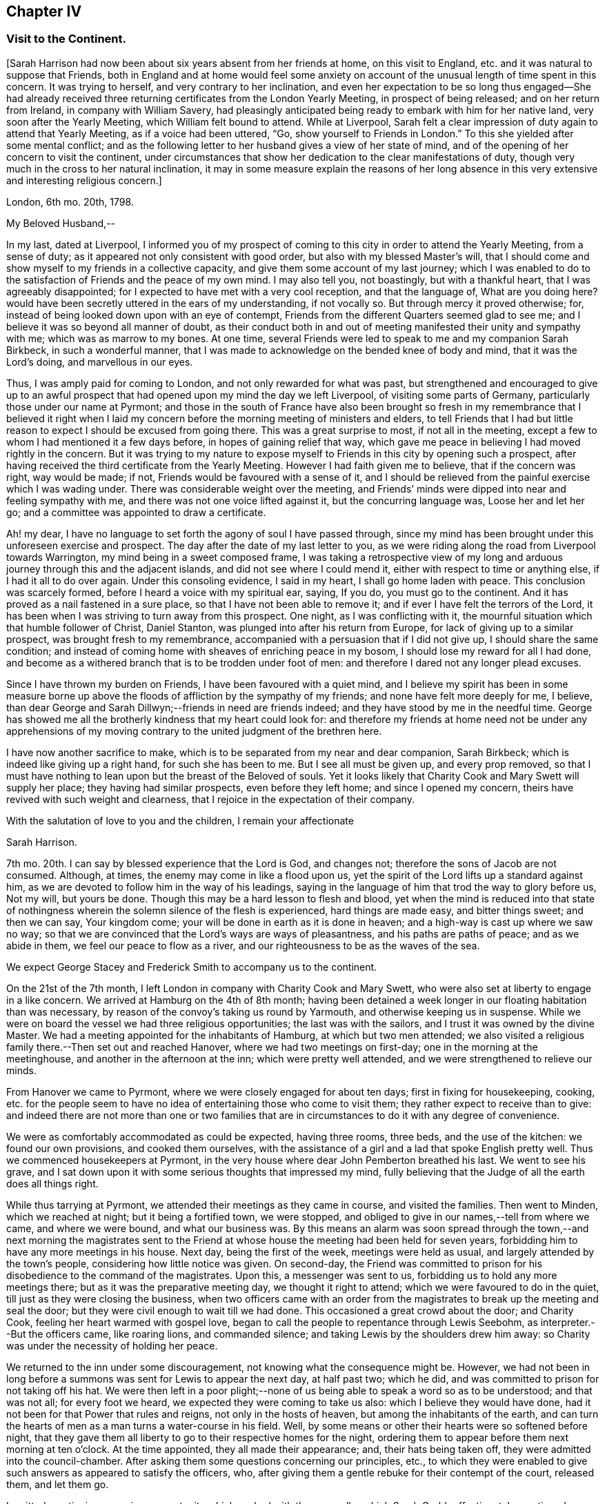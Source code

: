 == Chapter IV

=== Visit to the Continent.

+++[+++Sarah Harrison had now been about six years absent from her friends at home,
on this visit to England, etc. and it was natural to suppose that Friends,
both in England and at home would feel some anxiety on account
of the unusual length of time spent in this concern.
It was trying to herself, and very contrary to her inclination,
and even her expectation to be so long thus engaged--She had already
received three returning certificates from the London Yearly Meeting,
in prospect of being released; and on her return from Ireland,
in company with William Savery,
had pleasingly anticipated being ready to embark with him for her native land,
very soon after the Yearly Meeting, which William felt bound to attend.
While at Liverpool,
Sarah felt a clear impression of duty again to attend that Yearly Meeting,
as if a voice had been uttered, "`Go, show yourself to Friends in London.`"
To this she yielded after some mental conflict;
and as the following letter to her husband gives a view of her state of mind,
and of the opening of her concern to visit the continent,
under circumstances that show her dedication to the clear manifestations of duty,
though very much in the cross to her natural inclination,
it may in some measure explain the reasons of her long absence
in this very extensive and interesting religious concern.]

London, 6th mo.
20th, 1798.

My Beloved Husband,--

In my last, dated at Liverpool,
I informed you of my prospect of coming to this city in order to attend the Yearly Meeting,
from a sense of duty; as it appeared not only consistent with good order,
but also with my blessed Master`'s will,
that I should come and show myself to my friends in a collective capacity,
and give them some account of my last journey;
which I was enabled to do to the satisfaction of Friends and the peace of my own mind.
I may also tell you, not boastingly, but with a thankful heart,
that I was agreeably disappointed; for I expected to have met with a very cool reception,
and that the language of, What are you doing here?
would have been secretly uttered in the ears of my understanding, if not vocally so.
But through mercy it proved otherwise; for,
instead of being looked down upon with an eye of contempt,
Friends from the different Quarters seemed glad to see me;
and I believe it was so beyond all manner of doubt,
as their conduct both in and out of meeting manifested their unity and sympathy with me;
which was as marrow to my bones.
At one time, several Friends were led to speak to me and my companion Sarah Birkbeck,
in such a wonderful manner,
that I was made to acknowledge on the bended knee of body and mind,
that it was the Lord`'s doing, and marvellous in our eyes.

Thus, I was amply paid for coming to London, and not only rewarded for what was past,
but strengthened and encouraged to give up to an awful prospect
that had opened upon my mind the day we left Liverpool,
of visiting some parts of Germany, particularly those under our name at Pyrmont;
and those in the south of France have also been brought so fresh
in my remembrance that I believed it right when I laid my concern
before the morning meeting of ministers and elders,
to tell Friends that I had but little reason to expect
I should be excused from going there.
This was a great surprise to most, if not all in the meeting,
except a few to whom I had mentioned it a few days before,
in hopes of gaining relief that way,
which gave me peace in believing I had moved rightly in the concern.
But it was trying to my nature to expose myself to
Friends in this city by opening such a prospect,
after having received the third certificate from the Yearly Meeting.
However I had faith given me to believe, that if the concern was right,
way would be made; if not, Friends would be favoured with a sense of it,
and I should be relieved from the painful exercise which I was wading under.
There was considerable weight over the meeting,
and Friends`' minds were dipped into near and feeling sympathy with me,
and there was not one voice lifted against it, but the concurring language was,
Loose her and let her go; and a committee was appointed to draw a certificate.

Ah! my dear, I have no language to set forth the agony of soul I have passed through,
since my mind has been brought under this unforeseen exercise and prospect.
The day after the date of my last letter to you,
as we were riding along the road from Liverpool towards Warrington,
my mind being in a sweet composed frame,
I was taking a retrospective view of my long and
arduous journey through this and the adjacent islands,
and did not see where I could mend it, either with respect to time or anything else,
if I had it all to do over again.
Under this consoling evidence, I said in my heart, I shall go home laden with peace.
This conclusion was scarcely formed, before I heard a voice with my spiritual ear,
saying, If you do, you must go to the continent.
And it has proved as a nail fastened in a sure place,
so that I have not been able to remove it;
and if ever I have felt the terrors of the Lord,
it has been when I was striving to turn away from this prospect.
One night, as I was conflicting with it,
the mournful situation which that humble follower of Christ, Daniel Stanton,
was plunged into after his return from Europe,
for lack of giving up to a similar prospect, was brought fresh to my remembrance,
accompanied with a persuasion that if I did not give up,
I should share the same condition;
and instead of coming home with sheaves of enriching peace in my bosom,
I should lose my reward for all I had done,
and become as a withered branch that is to be trodden under foot of men:
and therefore I dared not any longer plead excuses.

Since I have thrown my burden on Friends, I have been favoured with a quiet mind,
and I believe my spirit has been in some measure borne up
above the floods of affliction by the sympathy of my friends;
and none have felt more deeply for me, I believe,
than dear George and Sarah Dillwyn;--friends in need are friends indeed;
and they have stood by me in the needful time.
George has showed me all the brotherly kindness that my heart could look for:
and therefore my friends at home need not be under any apprehensions
of my moving contrary to the united judgment of the brethren here.

I have now another sacrifice to make,
which is to be separated from my near and dear companion, Sarah Birkbeck;
which is indeed like giving up a right hand, for such she has been to me.
But I see all must be given up, and every prop removed,
so that I must have nothing to lean upon but the breast of the Beloved of souls.
Yet it looks likely that Charity Cook and Mary Swett will supply her place;
they having had similar prospects, even before they left home;
and since I opened my concern, theirs have revived with such weight and clearness,
that I rejoice in the expectation of their company.

With the salutation of love to you and the children, I remain your affectionate

Sarah Harrison.

7th mo.
20th. I can say by blessed experience that the Lord is God, and changes not;
therefore the sons of Jacob are not consumed.
Although, at times, the enemy may come in like a flood upon us,
yet the spirit of the Lord lifts up a standard against him,
as we are devoted to follow him in the way of his leadings,
saying in the language of him that trod the way to glory before us, Not my will,
but yours be done.
Though this may be a hard lesson to flesh and blood,
yet when the mind is reduced into that state of nothingness
wherein the solemn silence of the flesh is experienced,
hard things are made easy, and bitter things sweet; and then we can say,
Your kingdom come; your will be done in earth as it is done in heaven;
and a high-way is cast up where we saw no way;
so that we are convinced that the Lord`'s ways are ways of pleasantness,
and his paths are paths of peace; and as we abide in them,
we feel our peace to flow as a river,
and our righteousness to be as the waves of the sea.

We expect George Stacey and Frederick Smith to accompany us to the continent.

On the 21st of the 7th month, I left London in company with Charity Cook and Mary Swett,
who were also set at liberty to engage in a like concern.
We arrived at Hamburg on the 4th of 8th month;
having been detained a week longer in our floating habitation than was necessary,
by reason of the convoy`'s taking us round by Yarmouth,
and otherwise keeping us in suspense.
While we were on board the vessel we had three religious opportunities;
the last was with the sailors, and I trust it was owned by the divine Master.
We had a meeting appointed for the inhabitants of Hamburg, at which but two men attended;
we also visited a religious family there.--Then set out and reached Hanover,
where we had two meetings on first-day; one in the morning at the meetinghouse,
and another in the afternoon at the inn; which were pretty well attended,
and we were strengthened to relieve our minds.

From Hanover we came to Pyrmont, where we were closely engaged for about ten days;
first in fixing for housekeeping, cooking,
etc. for the people seem to have no idea of entertaining those who come to visit them;
they rather expect to receive than to give:
and indeed there are not more than one or two families that
are in circumstances to do it with any degree of convenience.

We were as comfortably accommodated as could be expected, having three rooms, three beds,
and the use of the kitchen: we found our own provisions, and cooked them ourselves,
with the assistance of a girl and a lad that spoke English pretty well.
Thus we commenced housekeepers at Pyrmont,
in the very house where dear John Pemberton breathed his last.
We went to see his grave,
and I sat down upon it with some serious thoughts that impressed my mind,
fully believing that the Judge of all the earth does all things right.

While thus tarrying at Pyrmont, we attended their meetings as they came in course,
and visited the families.
Then went to Minden, which we reached at night; but it being a fortified town,
we were stopped, and obliged to give in our names,--tell from where we came,
and where we were bound, and what our business was.
By this means an alarm was soon spread through the town,--and next morning the magistrates
sent to the Friend at whose house the meeting had been held for seven years,
forbidding him to have any more meetings in his house.
Next day, being the first of the week, meetings were held as usual,
and largely attended by the town`'s people, considering how little notice was given.
On second-day,
the Friend was committed to prison for his disobedience to the command of the magistrates.
Upon this, a messenger was sent to us, forbidding us to hold any more meetings there;
but as it was the preparative meeting day, we thought it right to attend;
which we were favoured to do in the quiet, till just as they were closing the business,
when two officers came with an order from the magistrates
to break up the meeting and seal the door;
but they were civil enough to wait till we had done.
This occasioned a great crowd about the door; and Charity Cook,
feeling her heart warmed with gospel love,
began to call the people to repentance through Lewis Seebohm,
as interpreter.--But the officers came, like roaring lions, and commanded silence;
and taking Lewis by the shoulders drew him away:
so Charity was under the necessity of holding her peace.

We returned to the inn under some discouragement,
not knowing what the consequence might be.
However,
we had not been in long before a summons was sent for Lewis to appear the next day,
at half past two; which he did, and was committed to prison for not taking off his hat.
We were then left in a poor plight;--none of us being
able to speak a word so as to be understood;
and that was not all; for every foot we heard,
we expected they were coming to take us also: which I believe they would have done,
had it not been for that Power that rules and reigns, not only in the hosts of heaven,
but among the inhabitants of the earth,
and can turn the hearts of men as a man turns a water-course in his field.
Well, by some means or other their hearts were so softened before night,
that they gave them all liberty to go to their respective homes for the night,
ordering them to appear before them next morning at ten o`'clock.
At the time appointed, they all made their appearance; and, their hats being taken off,
they were admitted into the council-chamber.
After asking them some questions concerning our principles, etc.,
to which they were enabled to give such answers as appeared to satisfy the officers, who,
after giving them a gentle rebuke for their contempt of the court, released them,
and let them go.

I omitted mentioning a precious opportunity which we had
with the counsellor which Sarah Grubb affectionately mentioned,
though she compared him to Nicodemus.
He is father-in-law to Lewis Seebohm.
He had seemed much opposed to Friends; and even while we were there,
he did all in his power to prevent silence; and would have accomplished his desire,
if he had not been requested to be still.
He was then powerfully spoken to,
and was so brought down that it may in truth be said he was humbled as in the dust.
He parted with us in much love and tenderness;
and said he intended to come to Pyrmont to see us again.

After we were liberated from Minden, we came to Rinteln, and had two meetings there.
They were largely attended, and I trust owned by the great Shepherd.
We returned to Pyrmont on the 1st of the 9th month,
and sat with Friends in their morning meeting; also had a large meeting in the afternoon.
Next day the monthly meeting began at three o`'clock in the afternoon.
It was a deeply exercising time, and was adjourned till next day;
when Friends met and proceeded to the business.
We felt much for them; the enemy having got in among them and sowed tares,
which makes hard work for the honest-hearted.
It was thought to be a favoured season,
and our hearts were made glad in believing that they
were under the notice of Him who sleeps not by day,
nor slumbers by night.
There are three particular meetings which compose this monthly meeting; Hanover, Pyrmont,
and Minden.

On fourth-day, we had the company of many of the great folks,
who come here from far for the benefit of the waters.
To them the gospel was preached, I trust, in the demonstration of the Spirit,
by Charity Cook and Mary Swett, and myself had a share in the labour,
to my own peace and satisfaction.

After spending about three weeks with our friends at Pyrmont,
we set out with a view of pursuing our journey to France;
but the wind that blows where it wishes, turned us back again.
So we had the opportunity of sitting with them in
their monthly meeting at Pyrmont the second time,
and had good service therein.
In our route we had two meetings at Hameln, also visited the prisoners there,
many of whom are confined for life.
The gospel flowed freely towards them, several of whom were much broken,
and all took the visit kind.

We went to Hanover the second time,
but were not allowed to hold meetings with the people at large.
However, we sat with those under our name and a few others who came and sat with us,
and a precious, uniting time it was.

On the 13th of the 10th month, 1798, in the evening we reached Friedberg,
and the following day, which was first-day, a meeting was proposed,
and a room being hired for the purpose,
we employed a man to give general notice of the intention.
In about an hour, or somewhat less, after the stated time,
and when perhaps a hundred people were assembled,
the governor of the town made his entry with several soldiers.
Lewis Seebohm being on his feet, he queried of him if he spoke French;
and then by what authority the meeting was held.
On being informed that it was under an apprehension of religious duty,
he made little further remark than that we and all the company were his prisoners.
He then withdrew, though requested to stay, and left the soldiers to guard the room.
Our friends were severally engaged in testimony,
principally in reference to what had occurred, exhorting the people to the fear of God,
which would carry them over the fear of man,
and manifesting in their conduct the stability of their own minds;
which seemed to have an impressive effect on many,
though the circumstance itself was the cause of much bustle and conversation.
Soon after,
an officer returned with an order for the delivery of the key of our apartments,
and of such papers as we had about us;
and about an hour after this the people were set at liberty.

The meeting began at four, and about nine we were ordered to our apartments,
to which we were conducted by a guard.
On arriving there we found our packages had all been
removed into the women`'s lodging room,
the doors of which were sealed up, and our sitting room only left for our accommodation.
This was trying, to us females especially,
and was rendered more so by having two soldiers stationed
in it as guards--a guard was also placed on the outside,
and the streets paraded through the night by the military.
This conduct bespoke much alarm; but we were preserved calm,
and the night passed without much solicitude or interruption.
Towards noon on the following day, the officers came,
and calling for the keys of our trunks, proceeded to open and search them,
with a view to discover what were our real designs and character.

The magistrates did not appear capable of conceiving how
people should leave their families and engagements in life,
spend so much as we must necessarily do,
and expose themselves to so much difficulty and danger,
on a principle so disinterested as we professed ours to be.
The extent also of our letters of credit, some of them being unlimited,
increased apprehension that under cover of or connected with a religious motive,
there were others less pure, which it became them to explore.
But, conscious of our innocence, we were preserved in a disposition of openness,
and without any mark of fear.

After staying about two hours, they withdrew,
first allowing the women to take out some necessary apparel, and in the evening returned,
but did little more than order the trunks, which had been left on the carriage,
to be taken off and locked up with the rest.

The next night we had three soldiers in the room,
not we supposed from any apprehension that we should be difficult to manage,
but the additional person appeared to be placed as a spy on our actions and conversation:
he was a subaltern officer, who, we had reason fo suppose, could speak English,
and seemed well calculated for the place he had to fill.
With a suspicion of this kind, and to avoid the possibility of misconstruction,
we restrained ourselves from much, even innocent conversation,
and probably disappointed them.
One of our guards had been a priest, and was a sensible man.
We lent them our books, such as the [.book-title]#Apology#,
[.book-title]#No Cross No Crown,# [.book-title]#Summary,#
etc. which were read with much attention,
and the quondam priest and another of them yielded to the truths they contained,
and were tender.
The governor also, and other magistrates, had each of them books at their own request,
in order to discover if they contained anything which
might militate against their political system.
This night was also passed tolerably,
the guards being civil and respectful in withdrawing into the lobby,
on the women`'s wanting to retire to rest, and to rise in the morning;
and during the night, though in the room, they behaved orderly.

The third day came, and no relief.
We understood they had taken down the names of those who attended the meeting,
and had given directions that no one should be permitted to speak to us;
and the officer having required to know what property we had with us,
we were not without suspicion that they meant to take possession of it,
and to attempt the exaction of more on our letters of credit:
but whatever their designs were, they forbore, and therefore it is candid to suppose,
their inquiry was only with a view of more perfectly ascertaining our object and character.
Toward the evening, a messenger came;
and on our complaining of the treatment we received, in so unpleasant a detention,
he observed that the general had been indisposed,
and that more time was needed for the examination of our books.

We pleaded our innocence of any political object,
and hoped speedily to be informed what they meant to do with us,
and that if they intended to confine us much longer,
it should be where our expenses might be on a smaller scale; and further,
that we considered the honour of the French character implicated in our detention,
as we had obtained their minister`'s visa at Cassel, which was to free us to Francfort.
This messenger promised to represent what we had offered,
but observed that the minister`'s seal was not affixed--we replied,
that they could not dispute its being his handwriting,
which he had himself told us would be sufficient.

Fourth-day morning, our exercise seemed somewhat to abate,
not from any appearance of relief, but from a supporting, renewed persuasion, that,
be the event what it might, we were there in the way of our duty.
About eleven o`'clock, however,
the governor and attendants came to take a description of our persons and ages,
places of birth and residence, and of our occupation;
and then told us we were at liberty to go on to Francfort,
the nearest stage to their territory,
but not to proceed from there to the French posts beyond,
nor yet to return through that place, on pain of being taken up again,
and actually treated as spies.
To a part of our company this was trying, to others not so,
one of our men having expressed a prospect for weeks before of being released at Francfort.

About two o`'clock we got into the carriage, but before driving off,
the subaltern before mentioned came up in great haste and arrested our departure.
He told us that we were to be escorted to their frontier by the military; and further,
that previous to our being allowed to set off,
he had an order from the general for the expense which we had occasioned them.
Our men friends went directly to the governor to have the matter explained,
and told him that as the subject struck us, it would imply a consciousness of guilt,
which we could not admit; and if it had relation to our religious freedom,
we must submit to further imprisonment rather than
violate our consciences by complying with the payment.
He replied, that was not the ground on which they acted, nor on which it was demanded;
but that they had found us on their territory as subjects of an enemy`'s country,
and had in consequence arrested us;
and this expense had been incurred in guarding us till they
had had opportunity of judging and deciding on our case.
We had before been told,
that on coming into the town we ought to have apprized the governor of our arrival,
and that their suspicions had been increased by the omission
of it--but we were content in not having done it,
because the compliance with this form would probably have prevented
the meeting and the consequent information to the people,
which we have reason to hope our being there had spread among them,
not only by the dispersion of a number of books, but we hope by the example set them,
and the cause of our being among them, attracting notice and inquiry.

The ground being thus clearly stated, we were easy in paying the demand,
which was about a guinea, and thereupon took our leave.
Numbers of the people gathering about us,
testified their satisfaction at our being liberated, and we have some reason to hope,
they will not soon forget or lose the benefit of the visit.
With respect to ourselves, we considered it a providential interference for our release.
Our expressions and actions, as well as papers, having been attended to with jealousy,
had any trace of political design been discovered, or even implied,
we had reason to suppose they would have treated us as spies,
and in a manner that might have endangered our personal safety.

Having been kept in close confinement guarded by
three armed men night and day till the 17th,
we were thus set at liberty to return to England; but not by the way we came:
for we had passed through several towns belonging to them.
They told us if we went into any part of the dominions of France,
we should be taken up as spies, and treated as such;
although they confessed they did not believe we were such.
They treated us with great civility; and I believe several of the guards,
as well as the officers, felt for us, and were truly glad when we were liberated.
We distributed many books among them,
and had several opportunities of explaining our principles to them;
which they granted to be good.
So that upon the whole, we have no cause to be sorry that we fell into their hands:
for though they have prevented us from paying the debt which
we apprehended due to the inhabitants of that nation,
yet we have the consoling evidence of having done what we could;
and it is cause of thankfulness that our minds have
been preserved in quietness through all.

In a day or two after we were discharged from our prison,
notwithstanding their threats we believed it right to pursue our first prospect,
being under an apprehension that we had too tamely submitted to the commandment of men;
and that we should not be clear without informing our men friends,
that we were willing to make another trial, if either of them would go with us.
But as they entirely declined going with us, we felt ourselves comfortably released;
not doubting the will was taken for the deed.
But we had a great conflict to pass through before a total
surrender of ourselves and our all to the Lord`'s disposal,
was experienced: when this state of resignation was attained, I think I can say,
we would as freely have gone as not, and I don`'t know but that I would rather,
as we were so near; and I believed they would not have power to hurt us.

In the course of this journey, forty-five public meetings were attended,
besides paying a visit to most of the families of Pyrmont monthly meeting,
and holding several religious conferences.
About six hundred and seventy-five books were also distributed--and
we travelled by land and water nearly sixteen hundred miles.

On the 14th of the 11th month we embarked for England,
and on the 16th landed at Yarmouth, I trust, with thankful hearts.
After resting a few days there, we came in company to Ipswich, where we parted;
Charity Cook and Mary Swett proposing to take the meetings on their way to London,
and myself, after remaining a few days at Ipswich, was taken ill of the cholic,
which confined me for some time at the house of my kind friend, John Head.
The Lord has been merciful unto me, in raising up many sympathizing friends in this land,
who have felt for me and tenderly administered to my comfort and encouragement.
In about five weeks, I was so far recovered as to be taken to Needham,
where I was tenderly nursed by my beloved friend, Mary Alexander.

+++[+++From Needham, Sarah Harrison wrote home as follows: "`1st mo.
26th, 1799.
If life and health permit,
I expect I shall be at liberty to return in the course of the summer,
but not before the Yearly Meeting; as I am by no means fit to come alone,
and have reason to expect company after that time.
Indeed, without a great change in my state of health,
I shall not be able to undertake such a journey much sooner.`"

No account is found among her papers of the precise
time of her return to her native land,
nor does it appear that she travelled much in the work of the ministry afterwards.
From various causes, she was introduced in many trials and deep provings,
and bodily infirmities so increased upon her as to disqualify
her in great measure for much usefulness in church affairs,
or attending to the concerns of domestic life.
In this state of privation and suffering,
she was an object of the sympathy of her friends;
an evidence of which is furnished in some of the ensuing letters,
selected out of numbers that were sent to her from distant parts.
As she laboured under great difficulty in writing, even in earlier life,
this may account for her omitting to make any record of
probations and trials attendant on her declining years.
The following essay of a letter to a friend (whose name is not
given) was probably one of her last efforts of this kind.
It appears to have been commenced in the 5th month, 1811,
and finished in the month following.
As it portrays her state and condition, even when surrounded with privations,
trials and difficulties,
so it shows that her confidence was reposed in that Arm of power which
sustains the dedicated mind under the changes and vicissitudes of time,
and furnishes the hope of a blessed immortality.]

Philadelphia, 5th mo.
1811.

My esteemed friend--I feel it due to you to acknowledge
my grateful acceptance of your kind present,
through which you have manifested your sympathy, and proved the verity of that saying,
"`A friend in need is a friend indeed.`"
I have often thought it would be a satisfaction to you if you did but
know how many comforts it afforded me in the course of the last winter,
which was a very trying one to me in many ways.
My state of health was such as required many things which would have been
altogether out of my reach if it had not been for your kindness;
and I have no doubt it will be gratifying to you to know how much good it did me.
I trust I may say in truth,
that my mind was often covered with a degree of thankfulness
to Him that opened the heart of Lydia,
for opening yours towards me; for surely it was the Lord`'s doing,
and has been marvellous in my eyes, that you should remember your poor, unworthy,
but sincere friend.
But as it is written, "`They that give to the poor, lend to the Lord;`" so,
we cannot doubt that they will be amply repaid by him who remains to be a good pay-master.

Many have been, and continue to be the trials permitted to assail me, with which,
had not the everlasting Arm been underneath, I must before this have been overwhelmed:
but, through adorable mercy,
I am at times favoured with an evidence that the foundation of God stands sure;
and if I am enabled through holy help to stand fast thereon,
I trust all these things will work together for good.

Many are the bodily infirmities which attend me, so that I cannot walk much abroad;
yet through the aid of Friends`' carriages, I frequently get to meetings.
My dear husband is feeble in body and mind,
which has disqualified him for any kind of business;
and this makes our situation the more trying:
however I do not distrust the mercy of Him who has
promised to bless the provision of Zion,
and to satisfy her poor with bread.
If we are of this description,
I have no doubt the truth of this blessed promise will be
verified in our experience in a two-fold sense.

I observe in the acceptable epistle from your Yearly Meeting to ours,
which was read to the comfort of many,
mention is made of the decease of some of the standard-bearers among you:
we have recently experienced a similar stripping.
James Simpson, a valiant in his Master`'s service, was suddenly removed;
and the last month, dear Rebekah Wright was gathered to her mansion of rest.
She was at our late Yearly Meeting, and went home as well as usual.
On fourth-day following, she attended her own meeting,
and that evening was taken with the gout in her stomach, and palsy on the brain,
which in a few days closed the scene.

6th mo.
25th, 1811.
Our well-beloved friend, Hannah Pemberton, has put off mortality;
and we have not the least shadow of doubt that she is now
clothed upon with immortality and eternal life.
She had been rather more poorly than common the greater part of the winter past,
but was not thought dangerous till a short time before she breathed her last,
perhaps not more than an hour: however,
she was gone before any of her friends could get to see her,
which made it rather trying to some of us that loved her.

I wish to be most affectionately remembered to your beloved wife.
She has often been the companion of my mind,
more especially since I heard of the trying dispensation which she has had to pass through;
which, no doubt is permitted in unerring wisdom for some good end,
though hid from human eyes.
However, her situation claims the tender sympathy of her friends,
and I think I have felt as much for her as I am capable of.
I feel a liberty to revive a portion of scripture that has
often sprung up fresh in my mind when looking towards her,
and which I think is full fraught with encouragement, which is, in substance, as follows:
"`In all their afflictions he was afflicted with them,
and the angel of his presence saved them, and preserved them from harm.
In his love and in his pity he redeemed them, and carried them all the days of old.`"
Well, my dear afflicted friend,
is there anything short of his redeeming love that could have weaned
your affections from the abundance of the good things of this life,
of which you are in possession, and reconciled you to sit as in benighted darkness,
without beholding the beauties of this outward creation,
which are so amply displayed;--and have preserved you in that quiet
frame of mind which from time to time is mercifully afforded you.

Please to give my love to all those to whom you may think it will be acceptable:
if I was to begin to name, I should not know where to stop.
In love to you, your dear wife and children, I remain your friend,

Sarah Harrison.

[.asterism]
'''

For many of the latter years of her life,
she was subject to severe attacks of bilious cholic,
as sometimes noted in the preceding memoirs.
Her last illness was very short, and she expired in much calmness and quietude,
like one going to sleep.

Since most of the foregoing account of the life and travels of Sarah Harrison was printed,
we have been furnished with the following, copied from the record in the family bible,
in the hand writing of Thomas Harrison:

On first-day, about 4 o`'clock in the afternoon, 12th mo.
29th, 1812, my beloved wife Sarah Harrison departed this life, in her 76th year of age;
and on the 1st day of 1st month was interred in Friends`' burying ground,
at Mulberry street, attended by a large number of Friends.
Having lived with her in great unity forty-eight years and about six months.

(Signed) Thomas Harrison.
